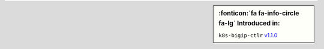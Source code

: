 .. sidebar:: :fonticon:`fa fa-info-circle fa-lg` Introduced in:

   ``k8s-bigip-ctlr`` `v1.1.0 </products/connectors/k8s-bigip-ctlr/v1.1/>`_
